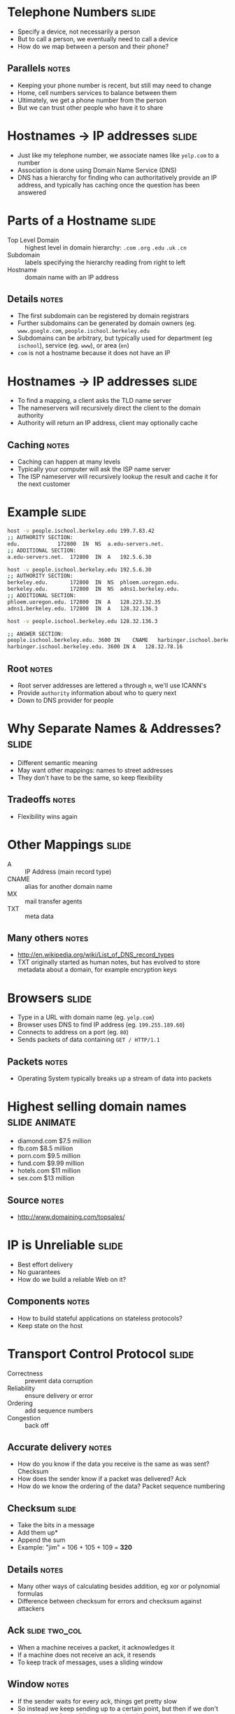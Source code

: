 * Telephone Numbers :slide:
  + Specify a device, not necessarily a person
  + But to call a person, we eventually need to call a device
  + How do we map between a person and their phone?
** Parallels :notes:
   + Keeping your phone number is recent, but still may need to change
   + Home, cell numbers services to balance between them
   + Ultimately, we get a phone number from the person
   + But we can trust other people who have it to share

* Hostnames -> IP addresses :slide:
  + Just like my telephone number, we associate names like =yelp.com= to a
    number
  + Association is done using Domain Name Service (DNS)
  + DNS has a hierarchy for finding who can authoritatively provide an IP
    address, and typically has caching once the question has been answered

* Parts of a Hostname :slide:
  + Top Level Domain :: highest level in domain hierarchy: =.com= =.org=
    =.edu= =.uk= =.cn=
  + Subdomain :: labels specifying the hierarchy reading from right to left
  + Hostname :: domain name with an IP address
** Details :notes:
   + The first subdomain can be registered by domain registrars
   + Further subdomains can be generated by domain owners (eg.
     =www.google.com=, =people.ischool.berkeley.edu=
   + Subdomains can be arbitrary, but typically used for department (eg =ischool=), service (eg. =www=), or area (=en=)
   + =com= is not a hostname because it does not have an IP

* Hostnames -> IP addresses :slide:
  + To find a mapping, a client asks the TLD name server
  + The nameservers will recursively direct the client to the domain authority
  + Authority will return an IP address, client may optionally cache
[[file:img/dns-recursive.png]]
** Caching :notes:
   + Caching can happen at many levels
   + Typically your computer will ask the ISP name server
   + The ISP nameserver will recursively lookup the result and cache it for the
     next customer

* Example :slide:
#+begin_src bash
host -v people.ischool.berkeley.edu 199.7.83.42
;; AUTHORITY SECTION:
edu.			172800	IN	NS	a.edu-servers.net.
;; ADDITIONAL SECTION:
a.edu-servers.net.	172800	IN	A	192.5.6.30

host -v people.ischool.berkeley.edu 192.5.6.30
;; AUTHORITY SECTION:
berkeley.edu.		172800	IN	NS	phloem.uoregon.edu.
berkeley.edu.		172800	IN	NS	adns1.berkeley.edu.
;; ADDITIONAL SECTION:
phloem.uoregon.edu.	172800	IN	A	128.223.32.35
adns1.berkeley.edu.	172800	IN	A	128.32.136.3

host -v people.ischool.berkeley.edu 128.32.136.3

;; ANSWER SECTION:
people.ischool.berkeley.edu. 3600 IN	CNAME	harbinger.ischool.berkeley.edu.
harbinger.ischool.berkeley.edu.	3600 IN	A	128.32.78.16
#+end_src
** Root :notes:
   + Root server addresses are lettered =a= through =m=, we'll use ICANN's
   + Provide =authority= information about who to query next
   + Down to DNS provider for people

* Why Separate Names & Addresses? :slide:
   + Different semantic meaning
   + May want other mappings: names to street addresses
   + They don't have to be the same, so keep flexibility
** Tradeoffs :notes:
   + Flexibility wins again

* Other Mappings :slide:
  + A :: IP Address (main record type)
  + CNAME :: alias for another domain name
  + MX :: mail transfer agents
  + TXT :: meta data
** Many others :notes:
   + http://en.wikipedia.org/wiki/List_of_DNS_record_types
   + TXT originally started as human notes, but has evolved to store metadata
     about a domain, for example encryption keys

* Browsers :slide:
  + Type in a URL with domain name (eg. =yelp.com=)
  + Browser uses DNS to find IP address (eg. =199.255.189.60=)
  + Connects to address on a port (eg. =80=)
  + Sends packets of data containing =GET / HTTP/1.1=
** Packets :notes:
   + Operating System typically breaks up a stream of data into packets

* Highest selling domain names :slide:animate:
  + diamond.com $7.5 million
  + fb.com $8.5 million
  + porn.com $9.5 million
  + fund.com $9.99 million
  + hotels.com $11 million
  + sex.com $13 million
** Source :notes:
   + http://www.domaining.com/topsales/

* IP is Unreliable :slide:
  + Best effort delivery
  + No guarantees
  + How do we build a reliable Web on it?
** Components :notes:
   + How to build stateful applications on stateless protocols?
   + Keep state on the host

* Transport Control Protocol :slide:
  + Correctness :: prevent data corruption
  + Reliability :: ensure delivery or error
  + Ordering :: add sequence numbers
  + Congestion :: back off
** Accurate delivery :notes:
   + How do you know if the data you receive is the same as was sent? Checksum
   + How does the sender know if a packet was delivered? Ack
   + How do we know the ordering of the data? Packet sequence numbering

** Checksum :slide:
   + Take the bits in a message
   + Add them up*
   + Append the sum
   + Example: "jim" = 106 + 105 + 109 = *320*
** Details :notes:
   + Many other ways of calculating besides addition, eg xor or polynomial
     formulas
   + Difference between checksum for errors and checksum against attackers

** Ack :slide:two_col:
   + When a machine receives a packet, it acknowledges it
   + If a machine does not receive an ack, it resends
   + To keep track of messages, uses a sliding window
[[file:img/tcp-window.png]]
** Window :notes:
   + If the sender waits for every ack, things get pretty slow
   + So instead we keep sending up to a certain point, but then if we don't hear
     anything for a while we stop and wait for ack
   + Like a good phone conversation

** Sequence Numbers :slide:two_col:
[[file:img/ip-communication.png]]
   + If we can resend, or packets can take different routes, they can be
     delivered in a different order
   + How do we know the right order?
   + Agree on a starting number, send numbered packets
   + Client will keep track of packets received, deliver data in order to app
** Tricks :notes:
   + We can also use this as an optimization for acks: Send ack for *all*
     packets < current one
   + Agreement = "TCP Handshake"

** Three-way Handshake :slide:
   + SYN :: Synchronize using a random starting number
   + SYN-ACK :: Acknowledge syn packet with an ack number and its own random
     starting number
   + ACK :: Acknowledge the SYN-ACK packet
** Timeline :notes:
   + Client sends request
   + Server responds
   + Client responds

** Congestion :slide:
   + Why are packets delayed?
   + Often, it is because the system is overwhelmed
   + So back off! If it is still overwhelmed, back off more!
** Exponential :notes:
   + Wait 1 second, 2 seconds, 4, 8, 16...
   + Randomize wait, so not everyone tries again at the same time
   + Then ramp up again: larger packets, bigger window

* Telnet :slide:
  + TCP/IP and DNS client
  + Connects to a host at lower level
  + Up to you to communicate with HTTP or any other protocol
  + Does TCP/IP know about domains or hostnames?
** No! :notes:
   + That's why we must send =Host= header in HTTP

* Flexibility :slide:two_col:
  + TCP/IP most commonly used, but not the only ones!
  + Realtime protocols (voice, video) may value timeliness over correctness
[[file:img/protocols.png]]

* Composability! :slide:
  + Internet is a network of networks
  + IP used to send packets between two addresses
  + DNS maps names to addresses
  + TCP ensures reliable communication
  + Web built on Internet technology
** Notes :notes:
   + Each component evolved, and we're not stuck with any one particular
     technology
   + But all parts must be working correctly for users to get a great experience


#+STYLE: <link rel="stylesheet" type="text/css" href="production/common.css" />
#+STYLE: <link rel="stylesheet" type="text/css" href="production/screen.css" media="screen" />
#+STYLE: <link rel="stylesheet" type="text/css" href="production/projection.css" media="projection" />
#+STYLE: <link rel="stylesheet" type="text/css" href="production/color-blue.css" media="projection" />
#+STYLE: <link rel="stylesheet" type="text/css" href="production/presenter.css" media="presenter" />
#+STYLE: <link href='http://fonts.googleapis.com/css?family=Lobster+Two:700|Yanone+Kaffeesatz:700|Open+Sans' rel='stylesheet' type='text/css'>

#+BEGIN_HTML
<script type="text/javascript" src="production/org-html-slideshow.js"></script>
#+END_HTML

# Local Variables:
# org-export-html-style-include-default: nil
# org-export-html-style-include-scripts: nil
# buffer-file-coding-system: utf-8-unix
# End:
